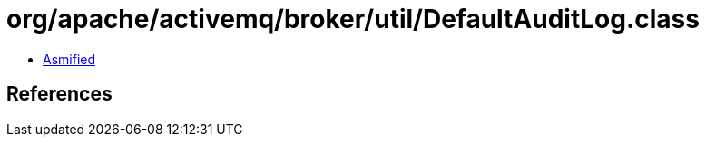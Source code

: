 = org/apache/activemq/broker/util/DefaultAuditLog.class

 - link:DefaultAuditLog-asmified.java[Asmified]

== References

